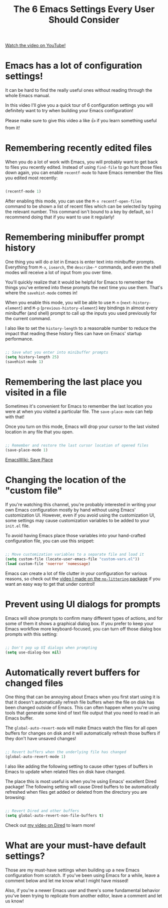 #+title: The 6 Emacs Settings Every User Should Consider

[[yt:51eSeqcaikM][Watch the video on YouTube!]]

* Emacs has a lot of configuration settings!

It can be hard to find the really useful ones without reading through the whole Emacs manual.

In this video I'll give you a quick tour of 6 configuration settings you will definitely want to try when building your Emacs configuration!

Please make sure to give this video a like 👍 if you learn something useful from it!

* Remembering recently edited files

When you do a lot of work with Emacs, you will probably want to get back to files you recently edited.  Instead of using =find-file= to go hunt those files down again, you can enable =recentf-mode= to have Emacs remember the files you edited most recently:

#+begin_src emacs-lisp

  (recentf-mode 1)

#+end_src

After enabling this mode, you can use the =M-x recentf-open-files= command to be shown a list of recent files which can be selected by typing the relevant number.  This command isn't bound to a key by default, so I recommend doing that if you want to use it regularly!

* Remembering minibuffer prompt history

One thing you will do /a lot/ in Emacs is enter text into minibuffer prompts.  Everything from =M-x=, =isearch=, the =describe-*= commands, and even the shell modes will receive a lot of input from you over time.

You'll quickly realize that it would be helpful for Emacs to remember the things you've entered into these prompts the next time you use them.  That's where the =savehist-mode= comes in!

When you enable this mode, you will be able to use ~M-n~ (=next-history-element=) and ~M-p~ (=previous-history-element=) key bindings in almost every minibuffer (and shell) prompt to call up the inputs you used previously for the current command.

I also like to set the =history-length= to a reasonable number to reduce the impact that reading these history files can have on Emacs' startup performance.

#+begin_src emacs-lisp

  ;; Save what you enter into minibuffer prompts
  (setq history-length 25)
  (savehist-mode 1)

#+end_src

* Remembering the last place you visited in a file

Sometimes it's convenient for Emacs to remember the last location you were at when you visited a particular file.  The =save-place-mode= can help with that!

Once you turn on this mode, Emacs will drop your cursor to the last visited location in any file that you open.

#+begin_src emacs-lisp

  ;; Remember and restore the last cursor location of opened files
  (save-place-mode 1)

#+end_src

[[https://www.emacswiki.org/emacs/SavePlace][EmacsWiki: Save Place]]

* Changing the location of the "custom file"

If you're watching this channel, you're probably interested in writing your own Emacs configuration mostly by hand without using Emacs' customization UI.  However, even if you avoid using the customization UI, some settings may cause customization variables to be added to your =init.el= file.

To avoid having Emacs place those variables into your hand-crafted configuration file, you can use this snippet:

#+begin_src emacs-lisp

  ;; Move customization variables to a separate file and load it
  (setq custom-file (locate-user-emacs-file "custom-vars.el"))
  (load custom-file 'noerror 'nomessage)

#+end_src

Emacs can create a lot of file clutter in your configuration for various reasons, so check out the [[https://www.youtube.com/watch?v=XZjyJG-sFZI][video I made on the =no-littering= package]] if you want an easy way to get that under control!

* Prevent using UI dialogs for prompts

Emacs will show prompts to confirm many different types of actions, and for some of them it shows a graphical dialog box.  If you prefer to keep your Emacs workflow more keyboard-focused, you can turn off those dialog box prompts with this setting:

#+begin_src emacs-lisp

  ;; Don't pop up UI dialogs when prompting
  (setq use-dialog-box nil)

#+end_src

* Automatically revert buffers for changed files

One thing that can be annoying about Emacs when you first start using it is that it doesn't automatically refresh file buffers when the file on disk has been changed outside of Emacs.  This can often happen when you're using tools that generate some kind of text file output that you need to read in an Emacs buffer.

The =global-auto-revert-mode= will make Emacs watch the files for all open buffers for changes on disk and it will automatically refresh those buffers if they don't have unsaved changes!

#+begin_src emacs-lisp

  ;; Revert buffers when the underlying file has changed
  (global-auto-revert-mode 1)

#+end_src

I also like adding the following setting to cause other types of buffers in Emacs to update when related files on disk have changed.

The place this is most useful is when you're using Emacs' excellent Dired package! The following setting will cause Dired buffers to be automatically refreshed when files get added or deleted from the directory you are browsing:

#+begin_src emacs-lisp

  ;; Revert Dired and other buffers
  (setq global-auto-revert-non-file-buffers t)

#+end_src

Check out [[https://www.youtube.com/watch?v=PMWwM8QJAtU][my video on Dired]] to learn more!

* What are your must-have default settings?

Those are my must-have settings when building up a new Emacs configuration from scratch.  If you've been using Emacs for a while, leave a comment below and let me know what I might have missed!

Also, if you're a newer Emacs user and there's some fundamental behavior you've been trying to replicate from another editor, leave a comment and let us know!
